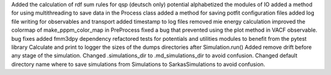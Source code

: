 Added the calculation of rdf sum rules for qsp (deutsch only) potential
alphabetized the modules of IO
added a method for using multithreading to save data in the Process class
added a method for saving potfit configuration files
added log file writing for observables and transport
added timestamp to log files
removed mie energy calculation
improved the colormap of make_pppm_color_map in PreProcess
fixed a bug that prevented using the plot method in VACF observable.
bug fixes
added fmm3dpy dependency
refactored tests for potentials and utilities modules to benefit from the pytest library
Calculate and print to logger the sizes of the dumps directories after Simulation.run()
Added remove drift before any stage of the simulation.
Changed .simulations_dir to .md_simulations_dir to avoid confusion.
Changed default directory name where to save simulations from Simulations to SarkasSimulations to avoid confusion.
